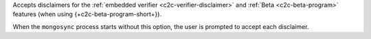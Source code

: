 
Accepts disclaimers for the :ref:`embedded verifier
<c2c-verifier-disclaimer>` and :ref:`Beta <c2c-beta-program>`
features (when using {+c2c-beta-program-short+}).

When the ``mongosync`` process starts without this option, the
user is prompted to accept each disclaimer.

.. versionadded:: 1.9

